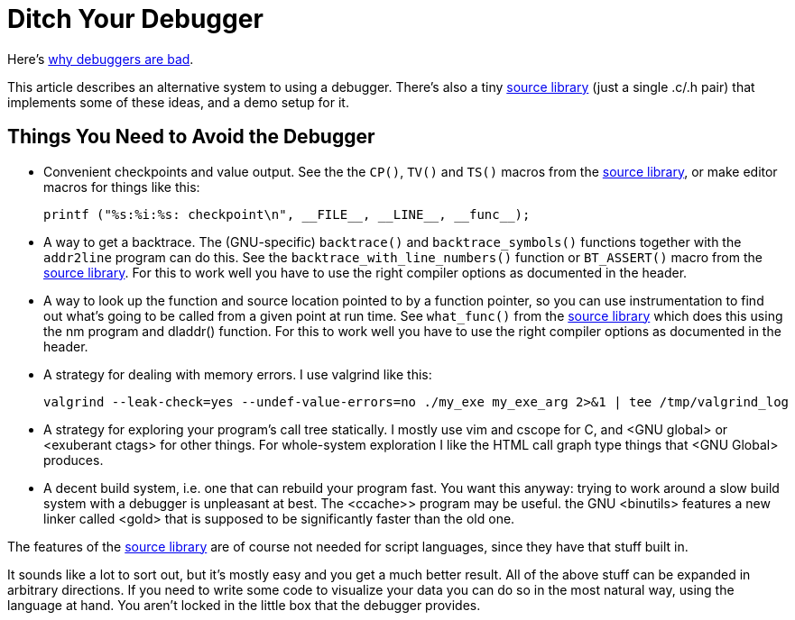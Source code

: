 
// Note: this file is intended to be used with asciidoctor rather than asciidoc

Ditch Your Debugger
===================
:nofooter:  // Prevent obnoxious "last modified" thing by not having footer

Here's <<why_debuggers_are_bad.asciidoc#, why debuggers are bad>>.

This article describes an alternative system to using a debugger.  There's also
a tiny <<source_library.asciidoc#, source library>> (just a single .c/.h pair)
that implements some of these ideas, and a demo setup for it.

Things You Need to Avoid the Debugger
-------------------------------------

* Convenient checkpoints and value output.  See the the `CP()`, `TV()` and
`TS()` macros from the <<source_library.asciidoc#, source library>>, or make
editor macros for things like this:
+
[source, c]
----
printf ("%s:%i:%s: checkpoint\n", __FILE__, __LINE__, __func__);
----

* A way to get a backtrace.  The (GNU-specific) `backtrace()` and
  `backtrace_symbols()` functions together with the `addr2line` program can do
  this.  See the `backtrace_with_line_numbers()` function or `BT_ASSERT()`
  macro from the <<source_library.asciidoc#, source library>>.  For this to
  work well you have to use the right compiler options as documented in the
  header.
  
* A way to look up the function and source location pointed to by a function
  pointer, so you can use instrumentation to find out what's going to be called
  from a given point at run time.  See `what_func()` from the
  <<source_library.asciidoc#, source library>> which does this using the nm
  program and dladdr() function.  For this to work well you have to use the
  right compiler options as documented in the header.

* A strategy for dealing with memory errors.  I use valgrind like this:
+
[source, sh]
----
valgrind --leak-check=yes --undef-value-errors=no ./my_exe my_exe_arg 2>&1 | tee /tmp/valgrind_log
----

* A strategy for exploring your program's call tree statically.  I mostly use
vim and cscope for C, and <GNU global> or <exuberant ctags> for other things.
For whole-system exploration I like the HTML call graph type things that <GNU
Global> produces.

* A decent build system, i.e. one that can rebuild your program fast.  You want
  this anyway: trying to work around a slow build system with a debugger is
  unpleasant at best.  The <ccache>> program may be useful.  the GNU <binutils>
  features a new linker called <gold> that is supposed to be significantly
  faster than the old one.

The features of the <<source_library.asciidoc#, source library>> are of course
not needed for script languages, since they have that stuff built in.

It sounds like a lot to sort out, but it's mostly easy and you get a much
better result.  All of the above stuff can be expanded in arbitrary directions.
If you need to write some code to visualize your data you can do so in the most
natural way, using the language at hand.  You aren't locked in the little box
that the debugger provides.
